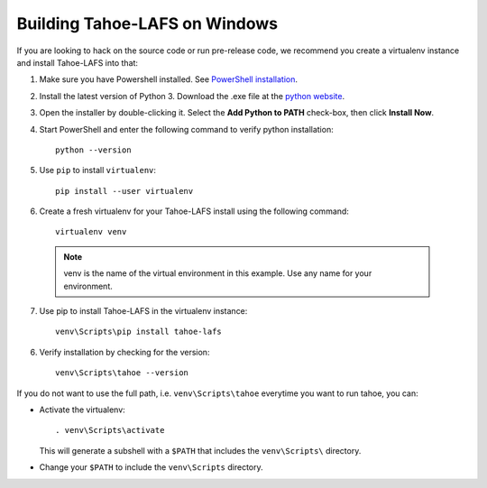 ******************************
Building Tahoe-LAFS on Windows
******************************

If you are looking to hack on the source code or run pre-release code, we recommend you create a virtualenv instance and install Tahoe-LAFS into that:


1. Make sure you have Powershell installed. See `PowerShell installation <https://docs.microsoft.com/en-us/powershell/scripting/install/installing-powershell-core-on-windows?view=powershell-7.1>`_.

2. Install the latest version of Python 3. Download the .exe file at the `python website <https://www.python.org/downloads/>`_.

3. Open the installer by double-clicking it. Select the **Add Python to PATH** check-box, then click **Install Now**.

4. Start PowerShell and enter the following command to verify python installation::
   
    python --version

5. Use ``pip`` to install ``virtualenv``::
   
    pip install --user virtualenv

6. Create a fresh virtualenv for your Tahoe-LAFS install using the following command::
    
     virtualenv venv

 .. note::
    venv is the name of the virtual environment in this example. Use any name for your environment.

7. Use pip to install Tahoe-LAFS in the virtualenv instance::
   
    venv\Scripts\pip install tahoe-lafs

6. Verify installation by checking for the version::
   
    venv\Scripts\tahoe --version

If you do not want to use the full path, i.e. ``venv\Scripts\tahoe`` everytime you want to run tahoe, you can:

* Activate the virtualenv::
  
   . venv\Scripts\activate
   
  This will generate a subshell with a ``$PATH`` that includes the ``venv\Scripts\`` directory.

* Change your ``$PATH`` to include the ``venv\Scripts`` directory.